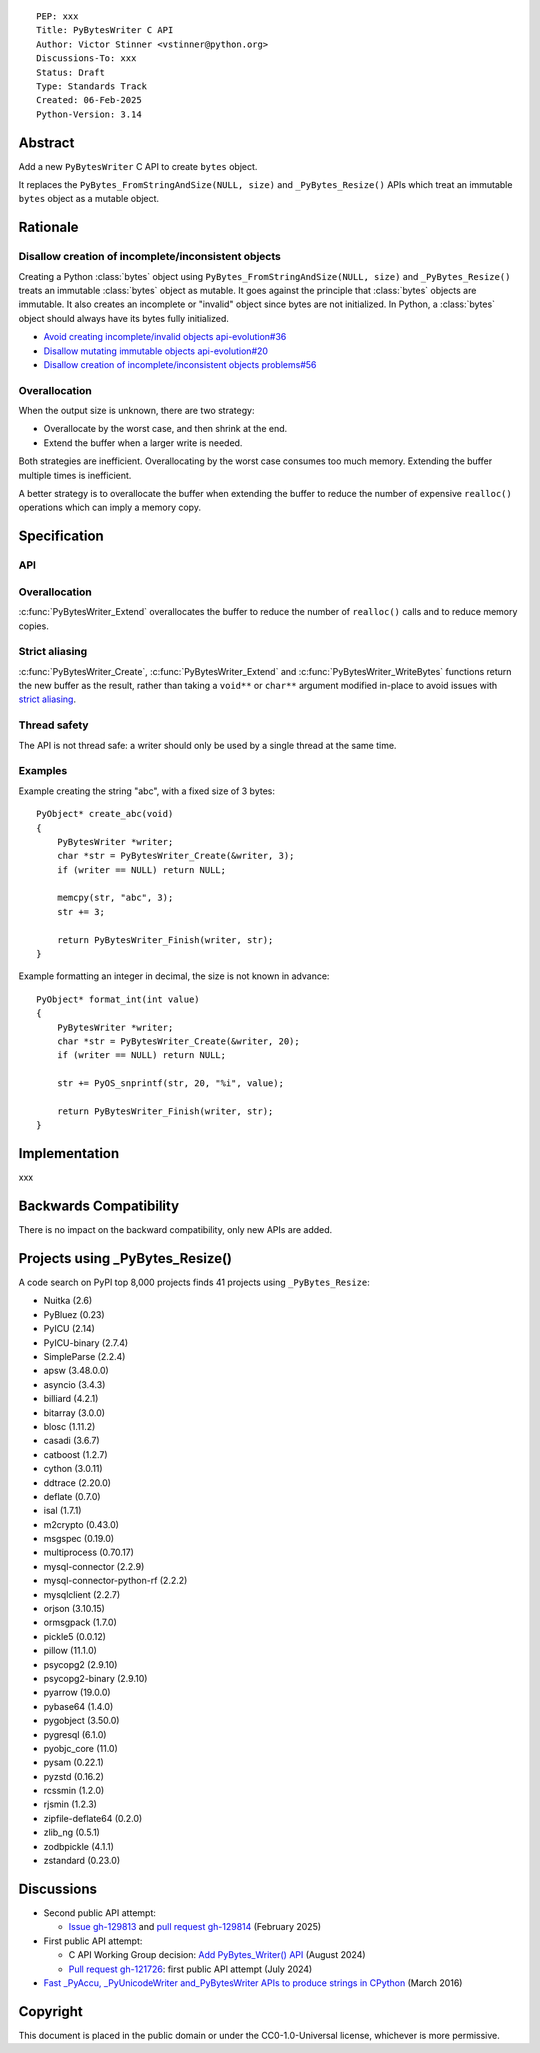 ::

    PEP: xxx
    Title: PyBytesWriter C API
    Author: Victor Stinner <vstinner@python.org>
    Discussions-To: xxx
    Status: Draft
    Type: Standards Track
    Created: 06-Feb-2025
    Python-Version: 3.14


.. highlight:: c


Abstract
========

Add a new ``PyBytesWriter`` C API to create ``bytes`` object.

It replaces the ``PyBytes_FromStringAndSize(NULL, size)`` and
``_PyBytes_Resize()`` APIs which treat an immutable ``bytes`` object as
a mutable object.


Rationale
=========

Disallow creation of incomplete/inconsistent objects
----------------------------------------------------

Creating a Python :class:`bytes` object using
``PyBytes_FromStringAndSize(NULL, size)`` and ``_PyBytes_Resize()``
treats an immutable :class:`bytes` object as mutable. It goes against
the principle that :class:`bytes` objects are immutable. It also creates
an incomplete or "invalid" object since bytes are not initialized. In
Python, a :class:`bytes` object should always have its bytes fully
initialized.

* `Avoid creating incomplete/invalid objects api-evolution#36
  <https://github.com/capi-workgroup/api-evolution/issues/36>`_
* `Disallow mutating immutable objects api-evolution#20
  <https://github.com/capi-workgroup/api-evolution/issues/20>`_
* `Disallow creation of incomplete/inconsistent objects problems#56
  <https://github.com/capi-workgroup/problems/issues/56>`_

Overallocation
--------------

When the output size is unknown, there are two strategy:

* Overallocate by the worst case, and then shrink at the end.
* Extend the buffer when a larger write is needed.

Both strategies are inefficient. Overallocating by the worst case
consumes too much memory. Extending the buffer multiple times is
inefficient.

A better strategy is to overallocate the buffer when extending the
buffer to reduce the number of expensive ``realloc()`` operations which
can imply a memory copy.


Specification
=============

API
---

.. c:type:: PyBytesWriter

   A Python :class:`bytes` writer instance created by
   :c:func:`PyBytesWriter_Create`.

   The instance must be destroyed by :c:func:`PyBytesWriter_Finish` or
   :c:func:`PyBytesWriter_Discard`.

.. c:function:: void* PyBytesWriter_Create(PyBytesWriter **writer, Py_ssize_t alloc)

   Create a :c:type:`PyBytesWriter` to write *alloc* bytes.

   If *alloc* is greater than zero, allocate *alloc* bytes for the
   returned buffer.

   On success, return non-``NULL`` buffer where bytes can be written.
   On error, set an exception and return ``NULL``.

   *alloc* must be positive or zero.

.. c:function:: void PyBytesWriter_Discard(PyBytesWriter *writer)

   Discard a :c:type:`PyBytesWriter` created by :c:func:`PyBytesWriter_Create`.

   The writer instance is invalid after the call.

.. c:function:: PyObject* PyBytesWriter_Finish(PyBytesWriter *writer, void *buf)

   Finish a :c:type:`PyBytesWriter` created by :c:func:`PyBytesWriter_Create`.

   On success, return a Python :class:`bytes` object.
   On error, set an exception and return ``NULL``.

   The writer instance is invalid after the call.

.. c:function:: void* PyBytesWriter_Extend(PyBytesWriter *writer, void *buf, Py_ssize_t extend)

   Add *extend* bytes to the buffer: allocate *extend* bytes in addition
   to bytes already allocated by previous :c:func:`PyBytesWriter_Create`
   and :c:func:`PyBytesWriter_Extend` calls.

   On success, return non-``NULL`` buffer where bytes can be written.
   On error, set an exception and return ``NULL``.

   *extend* must be positive or zero.

.. c:function:: void* PyBytesWriter_WriteBytes(PyBytesWriter *writer, void *buf, const char *bytes, Py_ssize_t size)

   Extend the buffer by *size* bytes and write *bytes* into the writer.

   If *size* is equal to ``-1``, call ``strlen(bytes)`` to get the
   string length.

   On success, return non-``NULL`` buffer.
   On error, set an exception and return ``NULL``.

.. c:function:: void* PyBytesWriter_Format(PyBytesWriter *writer, void *buf, const char *format, ...)

   Similar to ``PyBytes_FromFormat()``, but write the output directly
   into the writer.

   On success, return non-``NULL`` buffer.
   On error, set an exception and return ``NULL``.

.. c:function:: Py_ssize_t PyBytesWriter_GetAllocated(PyBytesWriter *writer)

   Get the number of allocated bytes.


Overallocation
--------------

:c:func:`PyBytesWriter_Extend` overallocates the buffer to reduce the
number of ``realloc()`` calls and to reduce memory copies.


Strict aliasing
---------------

:c:func:`PyBytesWriter_Create`, :c:func:`PyBytesWriter_Extend` and
:c:func:`PyBytesWriter_WriteBytes` functions return the new buffer as
the result, rather than taking a ``void**`` or ``char**`` argument
modified in-place to avoid issues with `strict aliasing
<https://en.wikipedia.org/wiki/Aliasing_(computing)>`_.

Thread safety
-------------

The API is not thread safe: a writer should only be used by a single
thread at the same time.

Examples
--------

Example creating the string "abc", with a fixed size of 3 bytes::

    PyObject* create_abc(void)
    {
        PyBytesWriter *writer;
        char *str = PyBytesWriter_Create(&writer, 3);
        if (writer == NULL) return NULL;

        memcpy(str, "abc", 3);
        str += 3;

        return PyBytesWriter_Finish(writer, str);
    }

Example formatting an integer in decimal, the size is not known in
advance::

    PyObject* format_int(int value)
    {
        PyBytesWriter *writer;
        char *str = PyBytesWriter_Create(&writer, 20);
        if (writer == NULL) return NULL;

        str += PyOS_snprintf(str, 20, "%i", value);

        return PyBytesWriter_Finish(writer, str);
    }


Implementation
==============

xxx


Backwards Compatibility
=======================

There is no impact on the backward compatibility, only new APIs are
added.


Projects using _PyBytes_Resize()
================================

A code search on PyPI top 8,000 projects finds 41 projects using
``_PyBytes_Resize``:

* Nuitka (2.6)
* PyBluez (0.23)
* PyICU (2.14)
* PyICU-binary (2.7.4)
* SimpleParse (2.2.4)
* apsw (3.48.0.0)
* asyncio (3.4.3)
* billiard (4.2.1)
* bitarray (3.0.0)
* blosc (1.11.2)
* casadi (3.6.7)
* catboost (1.2.7)
* cython (3.0.11)
* ddtrace (2.20.0)
* deflate (0.7.0)
* isal (1.7.1)
* m2crypto (0.43.0)
* msgspec (0.19.0)
* multiprocess (0.70.17)
* mysql-connector (2.2.9)
* mysql-connector-python-rf (2.2.2)
* mysqlclient (2.2.7)
* orjson (3.10.15)
* ormsgpack (1.7.0)
* pickle5 (0.0.12)
* pillow (11.1.0)
* psycopg2 (2.9.10)
* psycopg2-binary (2.9.10)
* pyarrow (19.0.0)
* pybase64 (1.4.0)
* pygobject (3.50.0)
* pygresql (6.1.0)
* pyobjc_core (11.0)
* pysam (0.22.1)
* pyzstd (0.16.2)
* rcssmin (1.2.0)
* rjsmin (1.2.3)
* zipfile-deflate64 (0.2.0)
* zlib_ng (0.5.1)
* zodbpickle (4.1.1)
* zstandard (0.23.0)


Discussions
===========

* Second public API attempt:

  * `Issue gh-129813 <https://github.com/python/cpython/issues/129813>`_
    and
    `pull request gh-129814
    <https://github.com/python/cpython/pull/129814>`_
    (February 2025)

* First public API attempt:

  * C API Working Group decision:
    `Add PyBytes_Writer() API
    <https://github.com/capi-workgroup/decisions/issues/39>`_
    (August 2024)
  * `Pull request gh-121726
    <https://github.com/python/cpython/pull/121726>`_:
    first public API attempt (July 2024)

* `Fast _PyAccu, _PyUnicodeWriter and_PyBytesWriter APIs to produce
  strings in CPython <https://vstinner.github.io/pybyteswriter.html>`_
  (March 2016)


Copyright
=========

This document is placed in the public domain or under the
CC0-1.0-Universal license, whichever is more permissive.
